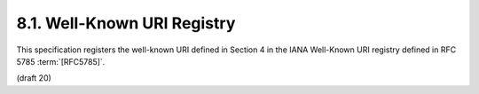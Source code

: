 8.1.  Well-Known URI Registry
------------------------------------------

This specification registers the well-known URI defined in Section 4 in the IANA Well-Known URI registry defined in RFC 5785 :term:`[RFC5785]`.

(draft 20)


